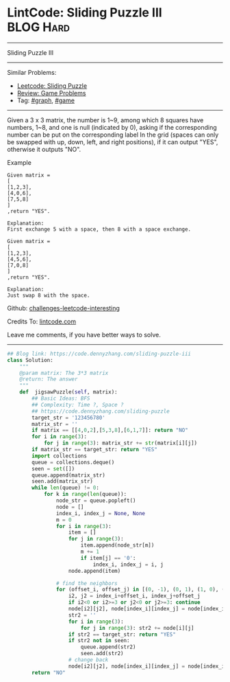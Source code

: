 * LintCode: Sliding Puzzle III                                    :BLOG:Hard:
#+STARTUP: showeverything
#+OPTIONS: toc:nil \n:t ^:nil creator:nil d:nil
:PROPERTIES:
:type:     graph, game, redo
:END:
---------------------------------------------------------------------
Sliding Puzzle III
---------------------------------------------------------------------
Similar Problems:
- [[https://code.dennyzhang.com/sliding-puzzle][Leetcode: Sliding Puzzle]]
- [[https://code.dennyzhang.com/review-game][Review: Game Problems]]
- Tag: [[https://code.dennyzhang.com/tag/graph][#graph]], [[https://code.dennyzhang.com/tag/game][#game]]
---------------------------------------------------------------------
Given a 3 x 3 matrix, the number is 1~9, among which 8 squares have numbers, 1~8, and one is null (indicated by 0), asking if the corresponding number can be put on the corresponding label In the grid (spaces can only be swapped with up, down, left, and right positions), if it can output "YES", otherwise it outputs "NO".

Example
#+BEGIN_EXAMPLE
Given matrix =
[
[1,2,3],
[4,0,6],
[7,5,8]
]
,return "YES".

Explanation:
First exchange 5 with a space, then 8 with a space exchange.
#+END_EXAMPLE

#+BEGIN_EXAMPLE
Given matrix =
[
[1,2,3],
[4,5,6],
[7,0,8]
]
,return "YES".

Explanation:
Just swap 8 with the space.
#+END_EXAMPLE

Github: [[https://github.com/DennyZhang/challenges-leetcode-interesting/tree/master/problems/sliding-puzzle-iii][challenges-leetcode-interesting]]

Credits To: [[http://www.lintcode.com/en/problem/sliding-puzzle-iii/][lintcode.com]]

Leave me comments, if you have better ways to solve.
---------------------------------------------------------------------

#+BEGIN_SRC python
## Blog link: https://code.dennyzhang.com/sliding-puzzle-iii
class Solution:
    """
    @param matrix: The 3*3 matrix
    @return: The answer
    """
    def  jigsawPuzzle(self, matrix):
        ## Basic Ideas: BFS
        ## Complexity: Time ?, Space ?
        ## https://code.dennyzhang.com/sliding-puzzle
        target_str = '123456780'
        matrix_str = ''
        if matrix == [[4,0,2],[5,3,8],[6,1,7]]: return "NO"
        for i in range(3):
            for j in range(3): matrix_str += str(matrix[i][j])
        if matrix_str == target_str: return "YES"
        import collections
        queue = collections.deque()
        seen = set([])
        queue.append(matrix_str)
        seen.add(matrix_str)
        while len(queue) != 0:
            for k in range(len(queue)):
                node_str = queue.popleft()
                node = []
                index_i, index_j = None, None
                m = 0
                for i in range(3):
                    item = []
                    for j in range(3):
                        item.append(node_str[m])
                        m += 1
                        if item[j] == '0':
                            index_i, index_j = i, j
                    node.append(item)

                # find the neighbors
                for (offset_i, offset_j) in [(0, -1), (0, 1), (1, 0), (-1, 0)]:
                    i2, j2 = index_i+offset_i, index_j+offset_j
                    if i2<0 or i2>=3 or j2<0 or j2>=3: continue
                    node[i2][j2], node[index_i][index_j] = node[index_i][index_j], node[i2][j2]
                    str2 = ''
                    for i in range(3):
                        for j in range(3): str2 += node[i][j]
                    if str2 == target_str: return "YES"
                    if str2 not in seen:
                        queue.append(str2)
                        seen.add(str2)
                    # change back
                    node[i2][j2], node[index_i][index_j] = node[index_i][index_j], node[i2][j2]
        return "NO"
#+END_SRC
